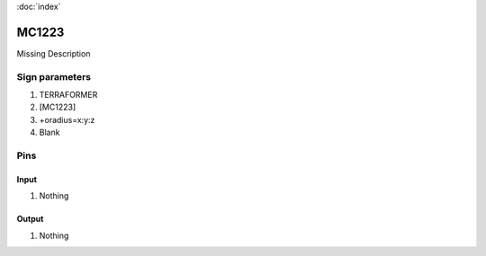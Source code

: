 :doc:`index`

======
MC1223
======

Missing Description

Sign parameters
===============

#. TERRAFORMER
#. [MC1223]
#. +oradius=x:y:z
#. Blank

Pins
====

Input
-----

#. Nothing

Output
------

#. Nothing

